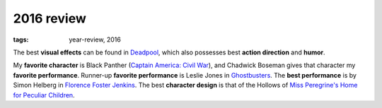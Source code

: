 2016 review
===========

:tags: year-review, 2016



The best **visual effects** can be found in Deadpool_, which also
possesses best **action direction** and **humor**.

My **favorite character** is Black Panther (`Captain America: Civil
War`_), and Chadwick Boseman gives that character my **favorite
performance**.
Runner-up **favorite performance** is Leslie Jones in Ghostbusters_.
The **best performance** is by Simon Helberg in `Florence Foster Jenkins`_.
The best **character design** is that of the Hollows of
`Miss Peregrine's Home for Peculiar Children`_.


.. _`Captain America: Civil War`: http://movies.tshepang.net/captain-america-civil-war
.. _`Florence Foster Jenkins`: http://movies.tshepang.net/florence-foster-jenkins
.. _Deadpool: http://movies.tshepang.net/deadpool
.. _Ghostbusters: http://movies.tshepang.net/ghostbusters
.. _Miss Peregrine's Home for Peculiar Children: http://movies.tshepang.net/miss-peregrines-home-for-peculiar-children
